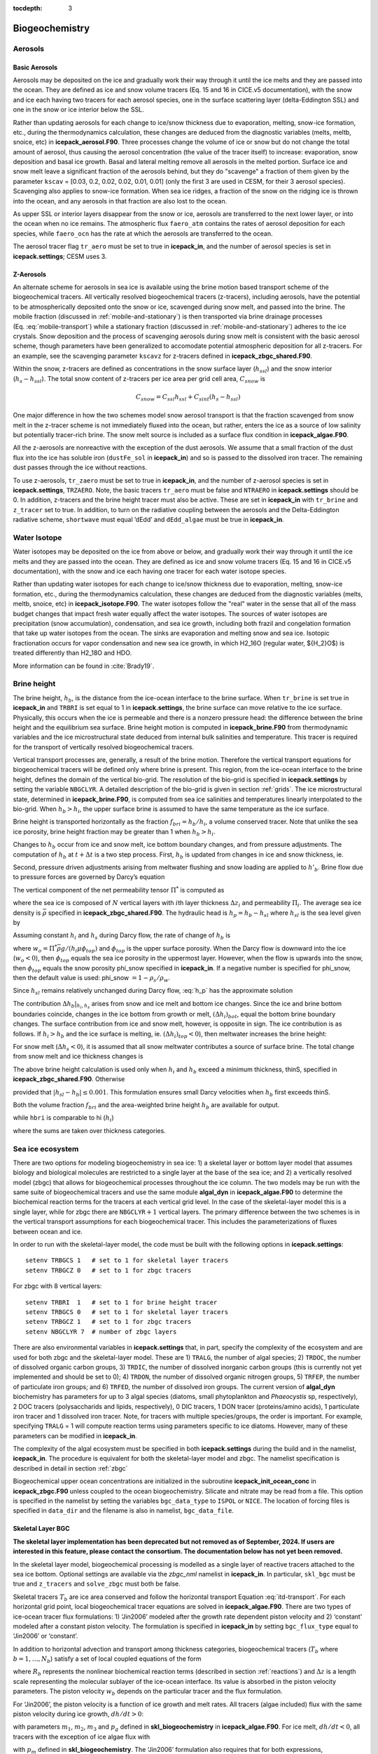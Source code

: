 :tocdepth: 3

.. _ice-bgc:

Biogeochemistry
===============

Aerosols
--------

Basic Aerosols
~~~~~~~~~~~~~~

Aerosols may be deposited on the ice and gradually work their way
through it until the ice melts and they are passed into the ocean. They
are defined as ice and snow volume tracers (Eq. 15 and 16 in CICE.v5
documentation), with the snow and ice each having two tracers for each
aerosol species, one in the surface scattering layer (delta-Eddington
SSL) and one in the snow or ice interior below the SSL.

Rather than updating aerosols for each change to ice/snow thickness due
to evaporation, melting, snow-ice formation, etc., during the
thermodynamics calculation, these changes are deduced from the
diagnostic variables (melts, meltb, snoice, etc) in
**icepack\_aerosol.F90**. Three processes change the volume of ice or snow
but do not change the total amount of aerosol, thus causing the aerosol
concentration (the value of the tracer itself) to increase: evaporation,
snow deposition and basal ice growth. Basal and lateral melting remove
all aerosols in the melted portion. Surface ice and snow melt leave a
significant fraction of the aerosols behind, but they do "scavenge" a
fraction of them given by the parameter ``kscav`` = [0.03, 0.2, 0.02, 0.02,
0.01, 0.01] (only the first 3 are used in CESM, for their 3 aerosol
species). Scavenging also applies to snow-ice formation. When sea ice
ridges, a fraction of the snow on the ridging ice is thrown into the
ocean, and any aerosols in that fraction are also lost to the ocean.

As upper SSL or interior layers disappear from the snow or ice, aerosols
are transferred to the next lower layer, or into the ocean when no ice
remains. The atmospheric flux ``faero_atm`` contains the rates of aerosol
deposition for each species, while ``faero_ocn`` has the rate at which the
aerosols are transferred to the ocean.

The aerosol tracer flag ``tr_aero`` must be set to true in **icepack\_in**, and
the number of aerosol species is set in **icepack.settings**; CESM uses 3.

Z-Aerosols
~~~~~~~~~~

An alternate scheme for aerosols in sea ice is available using
the brine motion based transport scheme of the biogeochemical tracers.
All vertically resolved biogeochemical tracers (z-tracers), including
aerosols, have the potential to be atmospherically deposited onto the
snow or ice, scavenged during snow melt, and passed into the brine. The
mobile fraction (discussed in :ref:`mobile-and-stationary`) is
then transported via brine drainage processes
(Eq. :eq:`mobile-transport`) while a
stationary fraction (discussed in :ref:`mobile-and-stationary`)
adheres to the ice crystals. Snow deposition and the process of
scavenging aerosols during snow melt is consistent with the basic
aerosol scheme, though parameters have been generalized to accomodate
potential atmospheric deposition for all z-tracers. For an example, see
the scavenging parameter ``kscavz`` for z-tracers defined in
**icepack\_zbgc\_shared.F90**.

Within the snow, z-tracers are defined as concentrations in the snow
surface layer (:math:`h_{ssl}`) and the snow interior
(:math:`h_s-h_{ssl}`). The total snow content of z-tracers per ice area
per grid cell area, :math:`C_{snow}` is

.. math::
   C_{snow} = C_{ssl}h_{ssl} + C_{sint}(h_{s}-h_{ssl})

One major difference in how the two schemes model snow aerosol transport
is that the fraction scavenged from snow melt in the z-tracer scheme is
not immediately fluxed into the ocean, but rather, enters the ice as a
source of low salinity but potentially tracer-rich brine. The snow melt
source is included as a surface flux condition in **icepack\_algae.F90**.

All the z-aerosols are nonreactive with the exception of the dust
aerosols. We assume that a small fraction of the dust flux into the ice
has soluble iron (``dustFe_sol`` in **icepack\_in**) and so is
passed to the dissolved iron tracer. The remaining dust passes through
the ice without reactions.

To use z-aerosols, ``tr_zaero`` must be set to true in **icepack\_in**, and the
number of z-aerosol species is set in **icepack.settings**, ``TRZAERO``. Note, the
basic tracers ``tr_aero`` must be false and ``NTRAERO`` in **icepack.settings**
should be 0. In addition, z-tracers and the brine height tracer must
also be active. These are set in **icepack\_in** with ``tr_brine`` and
``z_tracer`` set to true. In addition, to turn on the radiative coupling
between the aerosols and the Delta-Eddington radiative scheme, ``shortwave``
must equal ’dEdd’ and ``dEdd_algae`` must be true in **icepack\_in**.

.. _brine-ht:

Water Isotope
-------------

Water isotopes may be deposited on the ice from above or below, and gradually work their way
through it until the ice melts and they are passed into the ocean. They
are defined as ice and snow volume tracers (Eq. 15 and 16 in CICE.v5
documentation), with the snow and ice each having one tracer for each
water isotope species.

Rather than updating water isotopes for each change to ice/snow thickness due
to evaporation, melting, snow-ice formation, etc., during the
thermodynamics calculation, these changes are deduced from the
diagnostic variables (melts, meltb, snoice, etc) in
**icepack\_isotope.F90**. The water isotopes follow the "real" water in the
sense that all of the mass budget changes that impact fresh water equally
affect the water isotopes. The sources of water isotopes are precipitation
(snow accumulation), condensation, and sea ice growth, including both frazil and
congelation formation that take up water isotopes from the ocean. The sinks are
evaporation and melting snow and
sea ice. Isotopic fractionation occurs for vapor condensation and new sea ice growth,
in which H2_16O (regular water, ${H_2}O$) is treated differently than H2_18O and HDO.

More information can be found in :cite:`Brady19`.

Brine height
------------

The brine height, :math:`h_b`, is the distance from the ice-ocean
interface to the brine surface. When ``tr_brine`` is set true in
**icepack\_in** and ``TRBRI`` is set equal to 1 in **icepack.settings**, the brine
surface can move relative to the ice surface. Physically, this occurs
when the ice is permeable and there is a nonzero pressure head: the
difference between the brine height and the equilibrium sea surface.
Brine height motion is computed in **icepack\_brine.F90** from thermodynamic
variables and the ice microstructural state
deduced from internal bulk salinities and temperature. This tracer is
required for the transport of vertically resolved biogeochemical tracers.

Vertical transport processes are, generally, a result of the brine
motion. Therefore the vertical transport equations for biogeochemical
tracers will be defined only where brine is present. This region, from
the ice-ocean interface to the brine height, defines the domain of the
vertical bio-grid. The resolution of the bio-grid is specified in
**icepack.settings** by setting the variable ``NBGCLYR``. A detailed description of
the bio-grid is given in section :ref:`grids`. The ice
microstructural state, determined in **icepack\_brine.F90**, is computed
from sea ice salinities and temperatures linearly interpolated to the
bio-grid. When :math:`h_b > h_i`, the upper surface brine is assumed to
have the same temperature as the ice surface.

Brine height is transported horizontally as the fraction
:math:`f_{bri} = h_b/h_i`, a volume conserved tracer. Note that unlike the sea ice porosity, brine height
fraction may be greater than 1 when :math:`h_b > h_i`.

Changes to :math:`h_b` occur from ice and snow melt, ice bottom boundary
changes, and from pressure adjustments. The computation of :math:`h_b`
at :math:`t+\Delta
t` is a two step process. First, :math:`h_b` is updated from changes in
ice and snow thickness, ie.

.. math::
   h_b' = h_b(t) + \Delta h_b|_{h_i,h_s} .
   :label: hb_thickness_changes

Second, pressure driven adjustments arising from meltwater flushing and
snow loading are applied to :math:`h'_b`. Brine flow due to pressure
forces are governed by Darcy’s equation 

.. math::
   w = -\frac{\Pi^* \bar{\rho} g}{\mu}\frac{h_p}{h_i}.
   :label: Darcy1

The vertical component of the net permeability tensor :math:`\Pi^*` is
computed as

.. math::
   \Pi^* = \left(\frac{1}{h}\sum_{i=1}^N{\frac{\Delta
         z_i}{\Pi_i}}\right)^{-1}
   :label: netPi1

where the sea ice is composed of :math:`N` vertical layers with
:math:`i`\ th layer thickness :math:`\Delta z_i` and permeability
:math:`\Pi_i`. The average sea ice density is :math:`\bar{\rho}`
specified in **icepack\_zbgc\_shared.F90**. The hydraulic head is
:math:`h_p = h_b - h_{sl}` where :math:`h_{sl}` is the sea level given
by

.. math::
   h_{sl} = \frac{\bar{\rho}}{\rho_w}h_i + \frac{\rho_s}{\rho_w}h_s .
   :label: hsl

Assuming constant :math:`h_i` and :math:`h_s` during Darcy flow, the
rate of change of :math:`h_b` is

.. math::
   \frac{\partial h_b}{\partial t} = -w h_p
   :label: h_p

where :math:`w_o = \Pi^* \bar{\rho}
g/(h_i\mu\phi_{top})` and :math:`\phi_{top}` is the upper surface
porosity. When the Darcy flow is downward into the ice
(:math:`w_o < 0`), then :math:`\phi_{top}` equals the sea ice porosity
in the uppermost layer. However, when the flow is upwards into the snow,
then :math:`\phi_{top}` equals the snow porosity phi\_snow specified in
**icepack\_in**. If a negative number is specified for phi\_snow, then the
default value is used: phi\_snow :math:`=1 - \rho_s/\rho_w`.

Since :math:`h_{sl}` remains relatively unchanged during Darcy flow,
:eq:`h_p` has the approximate solution

.. math::
   \begin{aligned}
   h_b(t+\Delta t) \approx h_{sl}(t+\Delta t) +  [h'_b - h_{sl}(t+\Delta t)]\exp\left\{-w \Delta t\right\}.\end{aligned}
   :label: brine_height

The contribution :math:`\Delta h_b|_{h_i,h_s}` arises from snow and ice
melt and bottom ice changes. Since the ice and brine bottom boundaries
coincide, changes in the ice bottom from growth or melt,
:math:`(\Delta h_i)_{bot}`, equal the bottom brine boundary changes. The
surface contribution from ice and snow melt, however, is opposite in
sign. The ice contribution is as follows. If :math:`h_i > h_b` and the
ice surface is melting, ie. :math:`(\Delta h_i)_{top} <
0`), then meltwater increases the brine height:

.. math::
   \begin{aligned}
   \left(\Delta h_b\right)_{top} = \frac{\rho_i}{\rho_o} \cdot \left\{ \begin{array}{ll}
    -(\Delta h_i)_{top} &  \mbox{if }
    |(\Delta h_i)_{top}| < h_i-h_b  \\
   h_i-h_b & \mbox{otherwise.}   \end{array} \right.  \end{aligned}
   :label: delta-hb

For snow melt (:math:`\Delta h_s < 0`), it is assumed that all snow
meltwater contributes a source of surface brine. The total change from
snow melt and ice thickness changes is

.. math::
   \Delta h_b|_{h_i,h_s} = \left( \Delta
   h_b\right)_{top} -\left(\Delta h_i\right)_{bot} -\frac{\rho_s}{\rho_o}\Delta h_s.
   :label: dzdt_meltwater

The above brine height calculation is used only when :math:`h_i` and
:math:`h_b` exceed a minimum thickness, thinS, specified in
**icepack\_zbgc\_shared.F90**. Otherwise

.. math::
   h_b(t+\Delta t) = h_b(t) + \Delta h_i
   :label: thinbrine1

provided that :math:`|h_{sl}-h_b| \leq 0.001`. This formulation ensures
small Darcy velocities when :math:`h_b` first exceeds thinS.


Both the volume fraction :math:`f_{bri}` and the area-weighted brine
height :math:`h_b` are available for output.

.. math:: 
   {{\sum f_{bri} v_i} \over {\sum v_i}},
   :label: volume-frac

while ``hbri`` is comparable to hi (:math:`h_i`)

.. math:: 
   {{\sum f_{bri} h_i a_i} \over {\sum a_i}},
   :label: volume-frac2

where the sums are taken over thickness categories.

Sea ice ecosystem
-----------------

There are two options for modeling biogeochemistry in sea ice: 1) a
skeletal layer or bottom layer model that assumes biology
and biological molecules are restricted to a single layer at the base of
the sea ice; and 2) a vertically resolved model (zbgc) that allows for
biogeochemical processes throughout the ice column. The two models may
be run with the same suite of biogeochemical tracers and use the same
module **algal\_dyn** in **icepack\_algae.F90** to determine the biochemical
reaction terms for the tracers at each vertical grid level. In the case
of the skeletal-layer model this is a single layer, while for zbgc there are
``NBGCLYR``\ :math:`+1` vertical layers. The primary difference between the
two schemes is in the vertical transport assumptions for each
biogeochemical tracer. This includes the parameterizations of fluxes
between ocean and ice.

In order to run with the skeletal-layer model, the code must be built with the
following options in **icepack.settings**:

::

    setenv TRBGCS 1   # set to 1 for skeletal layer tracers
    setenv TRBGCZ 0   # set to 1 for zbgc tracers

For zbgc with 8 vertical layers:

::

    setenv TRBRI  1   # set to 1 for brine height tracer
    setenv TRBGCS 0   # set to 1 for skeletal layer tracers
    setenv TRBGCZ 1   # set to 1 for zbgc tracers
    setenv NBGCLYR 7  # number of zbgc layers 

There are also environmental variables in **icepack.settings** that, in part,
specify the complexity of the ecosystem and are used for both zbgc and
the skeletal-layer model. These are 1) ``TRALG``, the number of algal species; 2)
``TRDOC``, the number of dissolved organic carbon groups, 3) ``TRDIC``, the
number of dissolved inorganic carbon groups (this is currently not yet
implemented and should be set to 0); 4) ``TRDON``, the number of dissolved
organic nitrogen groups, 5) ``TRFEP``, the number of particulate iron
groups; and 6) ``TRFED``, the number of dissolved iron groups. The current
version of **algal\_dyn** biochemistry has parameters for up to 3 algal
species (diatoms, small phytoplankton and *Phaeocystis* sp,
respectively), 2 DOC tracers (polysaccharids and lipids, respectively),
0 DIC tracers, 1 DON tracer (proteins/amino acids), 1 particulate iron
tracer and 1 dissolved iron tracer. Note, for tracers with multiple
species/groups, the order is important. For example, specifying
``TRALG`` = 1 will compute reaction terms using parameters
specific to ice diatoms.  However, many of these parameters can be modified in **icepack\_in**. 

The complexity of the algal ecosystem must be specified in both
**icepack.settings** during the build and in the namelist, **icepack\_in**. The
procedure is equivalent for both the skeletal-layer model and zbgc. The namelist
specification is described in detail in section :ref:`zbgc`

Biogeochemical upper ocean concentrations are initialized in the
subroutine **icepack\_init\_ocean\_conc** in **icepack\_zbgc.F90** unless
coupled to the ocean biogeochemistry. Silicate and nitrate may be read
from a file. This option is specified in the namelist by setting the
variables ``bgc_data_type`` to ``ISPOL``  or ``NICE``. The location of 
forcing files is specified in ``data_dir`` and the filename is also in
namelist, ``bgc_data_file``.


Skeletal Layer BGC
~~~~~~~~~~~~~~~~~~

**The skeletal layer implementation has been deprecated but not removed as of 
September, 2024.  If users are interested in this feature, please contact
the consortium.  The documentation below has not yet been removed.**

In the skeletal layer model, biogeochemical processing is modelled as a
single layer of reactive tracers attached to the sea ice bottom.
Optional settings are available via the *zbgc\_nml* namelist in
**icepack\_in**. In particular, ``skl_bgc`` must be true and ``z_tracers`` and
``solve_zbgc`` must both be false.

Skeletal tracers :math:`T_b` are ice area conserved and follow the
horizontal transport Equation :eq:`itd-transport`. For each
horizontal grid point, local biogeochemical tracer equations are solved
in **icepack\_algae.F90**. There are two types of ice-ocean tracer flux
formulations: 1) ‘Jin2006’ modeled after the growth rate dependent
piston velocity and 2) ‘constant’ modeled after a constant piston
velocity. The formulation is specified in **icepack\_in** by setting
``bgc_flux_type`` equal to ‘Jin2006’ or ‘constant’.

In addition to horizontal advection and transport among thickness
categories, biogeochemical tracers (:math:`T_b` where
:math:`b = 1,\ldots, N_b`) satisfy a set of local coupled equations of
the form

.. math::
   \frac{d T_b}{dt} = w_b \frac{\Delta T_b}{\Delta z} +  R_b({T_j : j = 1,\ldots,N_b})
   :label: bgc_Tracer

where :math:`R_b` represents the nonlinear biochemical reaction terms
(described in section :ref:`reactions`) and :math:`\Delta z` is a length
scale representing the molecular sublayer of the ice-ocean interface.
Its value is absorbed in the piston velocity parameters. The piston
velocity :math:`w_b` depends on the particular tracer and the flux
formulation.

For ‘Jin2006’, the piston velocity is a function of ice growth and melt
rates. All tracers (algae included) flux with the same piston velocity
during ice growth, :math:`dh/dt > 0`:

.. math::
   \begin{aligned}
   w_b  & =  & - p_g\left|m_1 + m_2 \frac{dh}{dt} - m_3
     \left(\frac{dh}{dt} \right)^2\right|\end{aligned}
   :label: pwJin_growth

with parameters :math:`m_1`, :math:`m_2`, :math:`m_3` and :math:`p_g`
defined in **skl\_biogeochemistry** in **icepack\_algae.F90**. For ice melt,
:math:`dh/dt < 0`, all tracers with the exception of ice algae flux with

.. math::
   \begin{aligned}
   w_b  & =  & p_m\left|m_2 \frac{dh}{dt} - m_3
       \left(\frac{dh}{dt}  \right)^2\right| \end{aligned}
   :label: pwJin_melt

with :math:`p_m` defined in **skl\_biogeochemistry**. The ‘Jin2006’
formulation also requires that for both expressions,
:math:`|w_b| \leq 0.9
h_{sk}/\Delta t`. The concentration difference at the ice-ocean boundary
for each tracer, :math:`\Delta
T_b`, depends on the sign of :math:`w_b`. For growing ice,
:math:`w_b <0`, :math:`\Delta T_b  = T_b/h_{sk} - T_{io}`, where
:math:`T_{io}` is the ocean concentration of tracer :math:`i`. For
melting ice, :math:`w_b > 0`, :math:`\Delta T_b = T_b/h_{sk}`.

In ‘Jin2006’, the algal tracer (:math:`N_a`) responds to ice melt in the
same manner as the other tracers :eq:`pwJin_melt`. However, this is
not the case for ice growth. Unlike dissolved nutrients, algae are able
to cling to the ice matrix and resist expulsion during desalination. For
this reason, algal tracers do not flux between ice and ocean during ice
growth unless the ice algal brine concentration is less than the ocean
algal concentration (:math:`N_o`). Then the ocean seeds the sea ice
concentration according to

.. math::
   \begin{aligned}
   w_b \frac{\Delta N_a}{\Delta z} = \frac{N_oh_{sk}/\phi_{sk} -
     N_a}{\Delta t}\end{aligned}
   :label: seed2

The ‘constant’ formulation uses a fixed piston velocity (PVc) for
positive ice growth rates for all tracers except :math:`N_a`. As in
‘Jin2006’, congelation ice growth seeds the sea ice algal population
according to :eq:`seed2` when :math:`N_a < N_o
h_{sk}/\phi_{sk}`. For bottom ice melt, all tracers follow the
prescription

.. math::
   \begin{aligned}
    w_b \frac{\Delta T_b}{\Delta z} & = &  \left\{ \begin{array}{ll}
      T_b   |dh_i/dt|/h_{sk} \ \ \ \ \ &   \mbox{if }
    |dh_i/dt|\Delta t/h_{sk} < 1  \\
   T_b/\Delta t & \mbox{otherwise.}   \end{array} \right. \end{aligned} 
   :label: constant_melt

A detailed description of the biogeochemistry reaction terms is given in
section :ref:`reactions`.


.. _zbgc:

Vertical BGC (''zbgc'')
~~~~~~~~~~~~~~~~~~~~~~~

In order to solve for the vertically resolved biogeochemistry, several
flags in **icepack\_in** must be true: a) ``tr_brine``, b) ``z_tracers``, and c)
``solve_zbgc``.

-  ``tr_brine`` = true turns on the dynamic brine height tracer,
   :math:`h_b`, which defines the vertical domain of the biogeochemical
   tracers. z-Tracer horizontal transport is conserved on ice
   volume\ :math:`\times`\ brine height fraction.

-  ``z_tracers`` = true indicates use of vertically resolved
   biogeochemical and z-aerosol tracers. This flag alone turns on the
   vertical transport scheme but not the biochemistry.

-  ``solve_zbgc`` = true turns on the biochemistry for the vertically
   resolved tracers and automatically turns on the algal nitrogen tracer
   flag tr\_bgc\_N. If false, ``tr_bgc_N`` is set false and any other
   biogeochemical tracers in use are transported as passive tracers.
   This is appropriate for the black carbon and dust aerosols specified
   by ``tr_zaero`` true.

.. zsalinity is being deprecated
.. In addition, a halodynamics scheme must also be used. The default
.. thermo-halodynamics is mushy layer ``ktherm`` set to 2. An alternative uses
.. the Bitz and Lipscomb thermodynamics ``ktherm`` set to 1 and ``solve_zsal``
.. true (referred to as "zsalinity").

With the above flags, the default biochemistry is a simple
algal-nitrate system: ``tr_bgc_N`` and ``tr_bgc_Nit`` are true. Options
exist in **icepack\_in** to use a more complicated ecosystem which includes up
to three algal classes, two DOC groups, one DON pool, limitation by
nitrate, silicate and dissolved iron, sulfur chemistry plus refractory
humic material.

The **icepack\_in** namelist options are described in the :ref:`tabnamelist`.


Vertically resolved z-tracers are brine- volume conserved and thus depend
on both the ice volume and the brine height fraction tracer
(:math:`v_{in}f_b`). These tracers follow the conservation equations for
multiply dependent tracers (see, for example Equation :eq:`transport-apnd-lvl` where :math:`a_{pnd}` is a tracer on :math:`a_{lvl}a_{i}`)  

The following sections describe the vertical
transport equation for mobile tracers, the partitioning of tracers into
mobile and stationary fractions and the biochemical reaction equations.
The vertical bio-grid is described in the :ref:`grids` section.

.. _mobile-and-stationary:

*Mobile and stationary phases*
``````````````````````````````
Purely mobile tracers are tracers which move with the brine and thus, in
the absence of biochemical reactions, evolve like salinity. For vertical
tracer transport of purely mobile tracers, the flux conserved quantity
is the bulk tracer concentration multiplied by the ice thickness, i.e.
:math:`C = h\phi
[c]`, where :math:`h` is the ice thickness, :math:`\phi` is the
porosity, and :math:`[c]` is the tracer concentration in the brine.
:math:`\phi`, :math:`[c]` and :math:`C` are defined on the interface bio
grid (igrid):

.. math::
   \mbox{igrid}(k) = \Delta (k-1) \ \ \ \mbox{for }k = 1:n_b+1 \ \ \mbox{and }\Delta = 1/n_b.

The biogeochemical module solves the following equation:

.. math::
   \begin{aligned}
   \frac{\partial C}{\partial t} & =& \frac{\partial }{\partial x}\left\{
   \left( \frac{v}{h} + \frac{w_f}{h\phi} -
     \frac{\tilde{D}}{h^2\phi^2}\frac{\partial \phi}{\partial x} \right) C
   + \frac{\tilde{D}}{h^2\phi}\frac{\partial C}{\partial x} 
   \right\} + h\phi R([c])\end{aligned}
   :label: mobile-transport

where :math:`D_{in} = \tilde{D}/h^2 =  (D + \phi D_m)/h^2` and
:math:`R([c])` is the nonlinear biogeochemical interaction term (see
:cite:`Jeffery11`).

The solution to :eq:`mobile-transport` is flux-corrected and
positive definite. This is accomplished using a finite element Galerkin
discretization. Details are in :ref:`tracer-numerics`.

In addition to purely mobile tracers, some tracers may also adsorb or
otherwise adhere to the ice crystals. These tracers exist in both the
mobile and stationary phases. In this case, their total brine
concentration is a sum :math:`c_m + c_s` where :math:`c_m` is the mobile
fraction transported by equation :eq:`mobile-transport` and :math:`c_s`
is fixed vertically in the ice matrix. The algae are an exception,
however. We assume that algae in the stationary phase resist brine
motion, but rather than being fixed vertically, these tracers maintain
their relative position in the ice. Algae that adhere to the ice
interior (bottom, surface), remain in the ice interior (bottom, surface)
until release to the mobile phase.

In order to model the transfer between these fractions, we assume that
tracers adhere (are retained) to the crystals with a time-constant of
:math:`\tau_{ret}`, and release with a time constant :math:`\tau_{rel}`,
i.e.

.. math::
   \begin{aligned}
   \frac{\partial c_m}{\partial t} & = & -\frac{c_m}{\tau_{ret}} + \frac{c_s}{\tau_{rel}} \\
   \frac{\partial c_s}{\partial t} & = &\frac{c_m}{\tau_{ret}} - \frac{c_s}{\tau_{rel}}\end{aligned}

We use the exponential form of these equations:

.. math::
   \begin{aligned}
   c_m^{t+dt} & = & c_m^t\exp\left(-\frac{dt}{\tau_{ret}}\right) +
   c^t_s\left(1-\exp\left[-\frac{dt}{\tau_{rel}}\right]\right) \end{aligned}

.. math::
   \begin{aligned}
   c_s^{t+dt} & = & c_s^t\exp\left(-\frac{dt}{\tau_{rel}}\right) +
   c_m^t\left(1-\exp\left[-\frac{dt}{\tau_{ret}}\right]\right) \end{aligned}

The time constants are functions of the ice growth and melt rates
(:math:`dh/dt`). All tracers except algal nitrogen diatoms follow the
simple case: when :math:`dh/dt \geq 0`, then
:math:`\tau_{rel} \rightarrow \infty` and :math:`\tau_{ret}` is finite.
For :math:`dh/dt < 0`, then :math:`\tau_{ret} \rightarrow \infty` and
:math:`\tau_{rel}` is finite. In other words, ice growth promotes
transitions to the stationary phase and ice melt enables transitions to
the mobile phase.

The exception is the diatom pool. We assume that diatoms, the first
algal nitrogen group, can actively maintain their relative position
within the ice, i.e. bottom (interior, upper) algae remain in the bottom
(interior, upper) ice, unless melt rates exceed a threshold. The
namelist parameter ``algal_vel`` sets this threshold.

The variable ``bgc_tracer_type`` determines the mobile to stationary
transition timescales for each z-tracer. It is multi-dimensional with a
value for each z-tracer. For ``bgc_tracer_type``(k) equal to -1, the kth
tracer remains solely in the mobile phase. For ``bgc_tracer_type``
equal to 1, the tracer has maximal rates in the retention phase and
minimal in the release. For ``bgc_tracer_type`` equal to 0, the tracer
has maximal rates in the release phase and minimal in the retention.
Finally for ``bgc_tracer_type`` equal to 0.5, minimum timescales are
used for both transitions. Table :ref:`tab-phases` summarizes the
transition types. The tracer types are: ``algaltype_diatoms``,
``algaltype_sp`` (small plankton), ``algaltype_phaeo`` (*phaeocystis*),
``nitratetype``, ``ammoniumtype``, ``silicatetype``, ``dmspptype``, 
``dmspdtype``, ``humtype``,
``doctype_s`` (saccharids), ``doctype_l`` (lipids), ``dontype_protein``,
``fedtype_1``, ``feptype_1``, ``zaerotype_bc1`` (black carbon class 1),
``zaerotype_bc2`` (black carbon class 2), and four dust classes,
``zaerotype_dustj``, where j takes values 1 to 4. These may be modified to
increase or decrease retention. Another option is to alter the minimum
``tau_min`` and maximum ``tau_max`` timescales which would impact all the
z-tracers.

.. _tab-phases:

.. table:: *Types of Mobile and Stationary Transitions*

   +-----------------+--------------------+--------------------+------------------------------+
   | bgc_tracer_type | :math:`\tau_{ret}` | :math:`\tau_{rel}` |        Description           |
   +=================+====================+====================+==============================+
   |     -1.0        | :math:`\infty`     |         0          | entirely in the mobile phase |
   +-----------------+--------------------+--------------------+------------------------------+
   |      0.0        |       min          |        max         |     retention dominated      |
   +-----------------+--------------------+--------------------+------------------------------+
   |      1.0        |       max          |        min         |      release dominated       |
   +-----------------+--------------------+--------------------+------------------------------+
   |      0.5        |       min          |        min         |  equal but rapid exchange    |
   +-----------------+--------------------+--------------------+------------------------------+
   |      2.0        |       max          |        max         |  equal but slow exchange     |
   +-----------------+--------------------+--------------------+------------------------------+

The fraction of a given tracer in the mobile phase is independent of ice
depth and stored in the tracer variable zbgc\_frac. The horizontal
transport of this tracer is conserved on brine volume and so is
dependent on two tracers: brine height fraction (:math:`f_b`) and ice
volume (:math:`v_{in}`). The conservation equations are given by

.. math::
   {\partial\over\partial t} (f_{b}v_{in}) + \nabla \cdot (f_{b}v_{in} {\bf u}) = 0.

The tracer, ``zbgc_frac``, is initialized to 1 during new ice formation,
because all z-tracers are initially in the purely mobile phase.
Similarly, as the ice melts, z-tracers return to the mobile phase. Very
large release timescales will prevent this transition and could result
in an unphysically large accumulation during the melt season.

.. _tracer-numerics:

*Flux-corrected, positive definite transport scheme*
````````````````````````````````````````````````````

Numerical solution of the vertical tracer transport equation is
accomplished using the finite element Galerkin discretization. Multiply
:eq:`mobile-transport` by "w" and integrate by parts

.. math::
   \begin{aligned}
   & & \int_{h}\left[ w\frac{\partial C}{\partial t} -   \frac{\partial
       w}{\partial x} \left(-\left[\frac{v}{h} + \frac{w_f}{h\phi}\right]C + \frac{D_{in}}{\phi^2}\frac{\partial
         \phi}{\partial x}C  -  \frac{D_{in}}{\phi}\frac{\partial C}{\partial
         x} \right) \right]dx \nonumber \\
   & + &  w\left.\left(
       -\left[\frac{1}{h}\frac{dh_b}{dt}+  \frac{w_f}{h\phi}\right]C + \frac{D_{in}}{\phi^2}\frac{\partial \phi}{\partial
       x}C -\frac{D_{in}}{\phi}\frac{\partial C}{\partial
       x}\right)\right|_{bottom} + w\left[\frac{1}{h}\frac{dh_t}{dt} +
   \frac{w_f}{h\phi}\right]C|_{top}  =  0\end{aligned}

The bottom boundary condition indicated by :math:`|_{bottom}` satisfies

.. math::
   \begin{aligned}
   -w\left.\left(
       -\left[\frac{1}{h}\frac{dh_b}{dt}+  \frac{w_f}{h\phi}\right]C + \frac{D_{in}}{\phi^2}\frac{\partial \phi}{\partial
       x}C -\frac{D_{in}}{\phi}\frac{\partial C}{\partial
       x}\right)\right|_{bottom} & = & \nonumber \\
    w\left[\frac{1}{h}\frac{dh_b}{dt} +
   \frac{w_f}{h \phi_{N+1}}\right](C_{N+2} \mbox{ or }C_{N+1}) -
   w\frac{D_{in}}{\phi_{N+1}(\Delta h+g_o)}\left(C_{N+1} - C_{N+2}\right) & & \end{aligned}

where :math:`C_{N+2} = h\phi_{N+1}[c]_{ocean}` and :math:`w = 1` at the
bottom boundary and the top. The component :math:`C_{N+2}` or
:math:`C_{N+1}` depends on the sign of the advection boundary term. If
:math:`dh_b + w_f/\phi > 0` then use :math:`C_{N+2}` otherwise
:math:`C_{N+1}`.

Define basis functions as linear piecewise, with two nodes (boundary
nodes) in each element. Then for :math:`i > 1` and :math:`i < N+1`

.. math::
   \begin{aligned}
   w_i(x) & = & \left\{ \begin{array}{llll}
   0 & x < x_{i-1} \\
   (x - x_{i-1})/\Delta & x_{i-1}< x \leq x_{i} \\
   1 - (x-x_i)/\Delta & x_i \leq x < x_{i+1} \\
   0, & x \geq x_{i+1} 
   \end{array}
   \right.\end{aligned}

For :math:`i=1`

.. math::
   \begin{aligned}
   w_1(x) & = & \left\{ \begin{array}{ll}
   1 - x/\Delta & x < x_{2} \\
   0, & x \geq x_{2} 
   \end{array}
   \right.\end{aligned}

and :math:`i = N+1`

.. math::
   \begin{aligned}
   w_{N+1}(x) & = & \left\{ \begin{array}{ll}
   0, & x < x_{N} \\
   (x-x_{N})/\Delta & x \geq x_{N}
   \end{array}
   \right.\end{aligned}

Now assume a form

.. math::
   C_h =  \sum_j^{N+1} c_j w_j

Then

.. math::
   \begin{aligned}
   \int_h C_h dx & = & c_1\int_0^{x_{2}}\left(1-\frac{x}{\Delta}\right)dx
     +  c_{N+1}\int_{x_N}^{x_{N+1}}\frac{x-x_{N}}{\Delta}dx  \nonumber \\
   & + &
     \sum_{j=2}^{N}c_j\left\{\int_{j-1}^{j}\frac{x-x_{j-1}}{\Delta}dx +
       \int_{j}^{j+1}\left[1 - \frac{(x-x_j)}{\Delta}\right]dx\right\}
     \nonumber \\
   & = & \Delta \left[\frac{c_1}{2} + \frac{c_{N+1}}{2} + \sum_{j = 2}^{N}c_{j}\right]\end{aligned}

Now this approximate solution form is substituted into the variational
equation with :math:`w = w_h \in \{w_j\}`

.. math::
   \begin{aligned}
   0 &= & \int_{h}\left[ w_h\frac{\partial C_h}{\partial t} -   \frac{\partial
       w_h}{\partial x} \left(\left[-\frac{v}{h} - \frac{w_f}{h\phi}+ \frac{D_{in}}{\phi^2}\frac{\partial
         \phi}{\partial x}\right]C_h  -  \frac{D_{in}}{\phi}\frac{\partial C_h}{\partial
         x} \right) \right]dx \nonumber \\
   & + &  w_h\left.\left(
       -\left[\frac{1}{h}\frac{dh_b}{dt}+  \frac{w_f}{h\phi}\right]C_h + \frac{D_{in}}{\phi^2}\frac{\partial \phi}{\partial
       x}C -\frac{D_{in}}{\phi}\frac{\partial C_h}{\partial
       x}\right)\right|_{bottom} + w_h\left[\frac{1}{h}\frac{dh_t}{dt} +
   \frac{w_f}{h\phi}\right]C_h|_{top} \end{aligned}

The result is a linear matrix equation

.. math::
   M_{jk}\frac{\partial C_k(t)}{\partial t} = [K_{jk}+S_{jk}] C_k(t) + q_{in}

where

.. math::
   \begin{aligned}
   M_{jk} & = & \int_h w_j(x)w_k(x)dx \nonumber \\
   K_{jk} & = & \left[-\frac{v}{h} - \frac{w_f}{h\phi}+ \frac{D_{in}}{\phi^2}\frac{\partial
         \phi}{\partial x}\right]\int_h \frac{\partial w_j}{\partial x}
     w_k dx \nonumber \\
   &-&
   \left. w_j\left(-\left[\frac{v}{h} + \frac{w_f}{h\phi_k}\right]w_k +
       \frac{D_{in}}{\phi^2}\frac{\partial \phi_k}{\partial x} w_k - \frac{D_{in}}{\phi_k}\frac{\partial w_k}{\partial
         x}\right)\right|_{bot} \nonumber \\
   & = & -V_k\int_h \frac{\partial w_j}{\partial x} w_k dx -
   \left. w_j\left(-V_kw_k - \frac{D_{in}}{\phi_k}\frac{\partial w_k}{\partial
         x}\right)\right|_{bot} \nonumber \\
   S_{jk} & = & -\frac{D_{in}}{\phi_k}\int_h \frac{\partial w_j}{\partial x} \cdot
   \frac{\partial w_k}{\partial x}dx \nonumber \\
   q_{in} & = & -V C_{t} w_j(x)|_{t}\end{aligned}

and :math:`C_{N+2} = h\phi_{N+1}[c]_{ocean}`.

For the top condition :math:`q_{in}` is applied to the upper value
:math:`C_2` when :math:`VC_t < 0`, i.e. :math:`q_{in}` is a source.

Compute the :math:`M_{jk}` integrals:

.. math::
   \begin{aligned}
   M_{jj} & = & \int_{x_{j-1}}^{x_j}\frac{(x- x_{j-1})^2}{\Delta^2}dx +
   \int_{x_{j}}^{x_{j+1}}\left[ 1-\frac{(x- x_{j})}{\Delta}\right]^2dx =
   \frac{2\Delta}{3} \ \ \ \mbox{for }1 < j < N+1 \nonumber \\
   M_{11} & = & \int_{x_{1}}^{x_{2}}\left[ 1-\frac{(x- x_{2})}{\Delta}\right]^2dx =
   \frac{\Delta}{3}   \nonumber \\
   M_{N+1,N+1} & = &\int_{x_{N}}^{x_{N+1}}\frac{(x- x_{N})^2}{\Delta^2}dx
   = \frac{\Delta}{3}\nonumber \end{aligned}

Off diagonal components:

.. math::
   \begin{aligned}
   M_{j,j+1} & = &  \int_{x_{j}}^{x_{j+1}}\left[1 - \frac{(x-
       x_{j})}{\Delta}\right]\left[ \frac{x-x_{j}}{\Delta}\right]dx =
   \frac{\Delta}{6} \ \ \ \mbox{for }j < N+1 \nonumber \\
   M_{j,j-1} & = &  \int_{x_{j-1}}^{x_{j}}\left[ \frac{x-x_{j-1}}{\Delta}\right]\left[1 - \frac{(x-
       x_{j-1})}{\Delta}\right]dx =
   \frac{\Delta}{6} \ \ \ \mbox{for }j > 1 \nonumber \\\end{aligned}

Compute the :math:`K_{jk}` integrals:

.. math::
   \begin{aligned}
   K_{jj} &=& k'_{jj}\left[ \int_{x_{j-1}}^{x_j} \frac{\partial w_j}{\partial x}
   w_j dx + \int_{x_{j}}^{x_{j+1}} \frac{\partial w_j}{\partial x}
   w_j dx \right] \nonumber \\
   &  = &  \frac{1}{2} + -\frac{1}{2} = 0  \ \ \ \mbox{for } 1 < j < N+1 \nonumber \\ 
   K_{11} & = &  -\frac{k'_{11}}{2} = \frac{1}{2}\left[\frac{v}{h} +
     \frac{w_f}{h\phi}\right] \nonumber \\
   K_{N+1,N+1}  & = & \frac{k'_{N+1,N+1}}{2} +\min\left[0, \left(\frac{1}{h}\frac{dh_b}{dt} +
   \frac{w_f}{h \phi_{N+1}}\right)\right] -
   \frac{D_{in}}{\phi_{N+1}(g_o/h)} \nonumber \\
   & = & \left[-\frac{v}{h} - \frac{w_f}{h\phi}+ \frac{D_{in}}{\phi^2}\frac{\partial
         \phi}{\partial x}\right]\frac{1}{2} +\min\left[0, \left(\frac{1}{h}\frac{dh_b}{dt} +
   \frac{w_f}{h \phi_{N+1}}\right)\right] -
   \frac{D_{in}}{\phi_{N+1}(g_o/h)} \end{aligned}

Off diagonal components:

.. math::
   \begin{aligned}
   K_{j(j+1)} &=& k'_{j(j+1)}\int_{x_{j}}^{x_{j+1}} \frac{\partial w_j}{\partial x}
   w_{j+1} dx  =
   -k'_{j(j+1)}\int_{x_{j}}^{x_{j+1}}\frac{(x-x_j)}{\Delta^2}dx \nonumber
   \\
   & = & -\frac{k'_{j(j+1)}}{\Delta^2}\frac{\Delta^2}{2} =
   -\frac{k'_{j(j+1)}}{2}  = p5*\left[\frac{v}{h} + \frac{w_f}{h\phi}- \frac{D_{in}}{\phi^2}\frac{\partial
         \phi}{\partial x}\right]_{(j+1)} \ \ \ \mbox{for }  j < N+1 \nonumber \\
   K_{j(j-1)} &=& k'_{j(j-1)}\int_{x_{j-1}}^{x_{j}} \frac{\partial w_j}{\partial x}
   w_{j-1} dx  =
   k'_{j(j-1)}\int_{x_{j-1}}^{x_{j}}\left[1 -
     \frac{(x-x_{j-1})}{\Delta^2}\right] dx \nonumber
   \\
   & = & \frac{k'_{j(j-1)}}{\Delta^2}\frac{\Delta^2}{2} =
   \frac{k'_{j(j-1)}}{2}  = -p5*\left[\frac{v}{h} + \frac{w_f}{h\phi}- \frac{D_{in}}{\phi^2}\frac{\partial
         \phi}{\partial x}\right]_{(j-1)} \ \ \ \ \ \mbox{for }  j > 1 \end{aligned}

For :math:`K_{N+1,N}`, there is a boundary contribution:

.. math::
   K_{N+1,N} = \frac{k'_{N+1(N)}}{2} - \frac{D_N}{\Delta \phi_{N}}

The bottom condition works if :math:`C_{bot} = h
\phi_{N+2}[c]_{ocean}`, :math:`\phi^2` is :math:`\phi_{N+1}\phi_{N+2}`
and

.. math::
   \begin{aligned}
   \left. \frac{\partial \phi}{\partial x}\right|_{bot} & = &
   \frac{\phi_{N+2} - \phi_{N}}{2\Delta};\end{aligned}

then the :math:`D_{N+1}/\phi_{N+1}/\Delta` cancels properly with the
porosity gradient. In general

.. math::
   \begin{aligned}
   \left. \frac{\partial \phi}{\partial x}\right|_{k} & = &
   \frac{\phi_{k+2} - \phi_{k}}{2\Delta}.\end{aligned}

When evaluating the integrals for the diffusion term, we will assume
that :math:`D/\phi` is constant in an element. For :math:`D_{in}/i\phi`
defined on interface points, :math:`D_1 = 0` and for :math:`j = 2,...,N`
:math:`D_j/b\phi_j = (D_{in}(j) + D_{in}(j+1))/(i\phi_j + i\phi_{j+1})`.
Then the above integrals will be modified as follows:

Compute the :math:`S_{jk}` integrals:

.. math::
   \begin{aligned}
   S_{jj} & = & - \left[\frac{D_{j-1}}{b\phi_{j-1}} \int_{x_{j-1}}^{x_j}\left( \frac{\partial
         w_j}{\partial x}\right)^2 dx + \frac{D_{j}}{b\phi_{j}} \int_{x_{j}}^{x_{j+1}}
     \left(\frac{\partial w_j}{\partial x}\right)^2 dx \right] \nonumber
   \\
   & = & -\frac{1}{\Delta}\left[\frac{D_{j-1}}{b\phi_{j-1}} + \frac{D_{j}}{b\phi{j}}\right]\ \ \mbox{for }1 < j < N+1 \nonumber \\
   S_{11} & = & \frac{s'_{11}}{\Delta}  = 0 \nonumber \\
   S_{N+1,N+1} & = & \frac{s'_{N+1,N+1}}{\Delta} = -\frac{(D_{N})}{b\phi_{N}\Delta}\end{aligned}

Compute the off-diagonal components of :math:`S_{jk}`:

.. math::
   \begin{aligned}
   S_{j(j+1)} & = & s'_{j(j+1)}\int_{x_j}^{x_{j+1}}\frac{\partial
     w_j}{\partial x} \frac{\partial w_{j+1}}{\partial x} dx =
   -\frac{s'_{j(j+1)}}{\Delta} =
   \frac{D_{j}}{b\phi_{j}\Delta} \ \ \ \mbox{for } j < N+1
   \nonumber \\
   S_{j(j-1)} & = & s'_{j(j-1)}\int_{x_{j-1}}^{x_{j}}\frac{\partial
     w_j}{\partial x} \frac{\partial w_{j-1}}{\partial x} dx =
   -\frac{s'_{j(j-1)}}{\Delta} =
   \frac{D_{j-1}}{b\phi_{j-1}} \ \ \ \mbox{for } j > 1\end{aligned}

We assume that :math:`D/\phi^2 \partial \phi/\partial x` is constant in
the element :math:`i`. If :math:`D/\phi_j` is constant, and
:math:`\partial \phi/\partial x` is constant then both the Darcy and
:math:`D` terms go as :math:`\phi^{-1}`. Then :math:`\phi = (\phi_j -
\phi_{j-1})(x-x_j)/\Delta + \phi_j` and :math:`m = (\phi_j -
\phi_{j-1})/\Delta` and :math:`b = \phi_j - mx_j`.

The first integral contribution to the Darcy term is:

.. math::
   \begin{aligned}
   K^1_{jj} & = &
   \frac{-1}{\Delta ^2}\left(\frac{w_f}{h}-\frac{D}{\phi}\frac{\partial
       \phi}{\partial x}\right)\int_{j-1}^{j}(x-x_{j-1})\frac{1}{mx
     + b}dx \nonumber \\
   & = &-\left(\frac{w_f}{h}-\frac{D}{\phi}\frac{\partial
       \phi}{\partial x}\right) \frac{1}{\Delta^2}\left[ \int_{j-1}^{j}\frac{x}{mx + b}dx - x_{j-1}\int_{j-1}^{j}\frac{1}{mx
     + b}dx  \right] \nonumber \\
   & = &- \left(\frac{w_f}{h}-\frac{D}{\phi}\frac{\partial
       \phi}{\partial x}\right) \frac{1}{\Delta^2}\left[ \frac{mx - b\log(b + mx)}{m^2} -
     x_{j-1}\frac{\log(b+mx)}{m}\right]^{x_j}_{x_{j-1}} \nonumber \\
   & = & -\left(\frac{w_f}{h}-\frac{D}{\phi}\frac{\partial
       \phi}{\partial x}\right)\frac{1}{\Delta_{\phi}}\left[ 1 + \log \left( \frac{\phi_j}{\phi_{j-1}} \right) -
     \frac{\phi_j}{\Delta_{\phi_j}}\log \left(
       \frac{\phi_j}{\phi_{j-1}} \right)\right] \nonumber \\
   & = & -\left(\frac{w_f}{h}-\frac{D}{\phi}\frac{\partial
       \phi}{\partial x}\right)\frac{1}{\Delta_{\phi}}\left[ 1 +  \frac{\phi_{j-1}}{\Delta_{\phi}}\log \left( \frac{\phi_j}{\phi_{j-1}} \right) \right]\end{aligned}

.. math::
   \begin{aligned}
   K^2_{jj} & = & \left(\frac{w_f}{h}-\frac{D}{\phi}\frac{\partial
       \phi}{\partial x}\right)\frac{1}{\Delta}\int_{x_{j}}^{x_{j+1}}\left[1 -
     \frac{(x-x_{j})}{\Delta}\right]\frac{1}{mx+b} dx \nonumber \\
   & = & \left(\frac{w_f}{h}-\frac{D}{\phi}\frac{\partial
       \phi}{\partial x}\right)\frac{1}{\Delta}\left[\frac{
       (b+m(x_j+\Delta))\log(b+mx)-mx}{\Delta
       m^2}\right]_{x_{j}}^{x_{j+1}} \nonumber \\
   & = & \left(\frac{w_f}{h}-\frac{D}{\phi}\frac{\partial
       \phi}{\partial x}\right)\frac{1}{\Delta_{\phi}}\left[ 1 -  \frac{\phi_{j+1}}{\Delta_{\phi}}\log \left( \frac{\phi_{j+1}}{\phi_{j}} \right) \right]\end{aligned}

Now :math:`m = (\phi_{j+1}-\phi_{j})/\Delta` and
:math:`b = \phi_{j+1} -
mx_{j+1}`.

Source terms :math:`q_{bot} = q_{N+1}` and :math:`q_{top} = q_{1}` (both
positive)

.. math::
   \begin{aligned}
   q_{bot} & = &\max\left[0, \left(\frac{1}{h}\frac{dh_b}{dt} +
   \frac{w_f}{h \phi_{N+1}}\right)\right]C|_{bot} +
   \frac{D_{in}}{\phi_{N+1}(g_o/h)}C|_{bot} \nonumber \\
     C|_{bot}&= & \phi_{N+1}[c]_{ocean}\end{aligned}

where :math:`g_o` is not zero.

.. math::
   \begin{aligned}
   q_{in}&  = & -\min\left[ 0, \left(\frac{1}{h}\frac{dh_t}{dt} +
   \frac{w_f}{h\phi}\right)C|_{top} \right]  \nonumber \\
   C|_{top}& = & h [c]_o\phi_{min}\end{aligned}

Calculating the low order solution: 

1) Find the lumped mass matrix
:math:`M_l = diag\{m_i\}`

.. math::
   \begin{aligned}
   m_j & = & \sum_i m_{ji} = m_{j(j+1)} + m_{j(j-1)} + m_{jj} \\
    & = & \frac{\Delta}{6} + \frac{\Delta}{6} + \frac{2\Delta}{3} =
    \Delta \ \ \ \mbox{for }1 < j < N+1 \\
   m_1 & = & m_{11} + m_{12} = \frac{\Delta}{3} + \frac{\Delta}{6} =
   \frac{\Delta}{2} \\
   m_{N+1} & = & m_{N+1,N} + m_{N+1,N+1} = \frac{\Delta}{6} + \frac{\Delta}{3} =
   \frac{\Delta}{2}\end{aligned}

2) Define artificial diffusion :math:`D_a`

.. math::
   \begin{aligned}
   d_{j,(j+1)} & = & \max\{ -k_{j(j+1)},0,-k_{(j+1)j}\} = d_{(j+1)j} \\
   d_{jj} & = & -\sum_{i\neq j} d_{ji}\end{aligned}

3) Add artificial diffusion to :math:`K`: :math:`L = K + D_a`. 

4) Solve for the low order predictor solution:

.. math::
   (M_l -\Delta t [L+S])C^{n+1} = M_l C^{n} + \Delta t q

Conservations terms for the low order solution are:

.. math::
   \begin{aligned}
   \int \left[C^{n+1} -C^{n}\right] w(x)dx & = & 
    \Delta \left[\frac{c^{n+1}_1-c^{n}_1}{2} +
      \frac{c^{n+1}_{N+1}-c^{n}_{N+1}}{2} + \sum_{j =
        2}^{N}(c^{n+1}_{j}-c^{n}_{j})\right] \nonumber \\
   &  = &   \Delta t \left[ q_{bot} +
   q_{in} + (K_{N+1,N+1}+ K_{N,N+1} )C^{n+1}_{N+1} + (K_{1,1} +
   K_{2,1})C^{n+1}_{1}\right]  \nonumber \end{aligned}

Now add the antidiffusive flux:  compute the F matrix using the low
order solution :math:`c^{n+1}`. Diagonal components are zero. For
:math:`i \neq j`

.. math::
   \begin{aligned}
   f_{ij} & = & m_{ij}\left[\frac{\Delta c_i}{\Delta t} - \frac{\Delta
       c_j}{\Delta t} + d_{ij}(c^{n+1}_i - c^{n+1}_j\right].\end{aligned}

.. _reactions:

Reaction Equations
~~~~~~~~~~~~~~~~~~

The biogeochemical reaction terms for each biogeochemical tracer (see
Table :ref:`tab-bio-tracer` for tracer definitions) are defined in
**icepack\_algae.F90** in the subroutine *algal\_dyn*. The same set of
equations is used for the bottom layer model (when ``skl_bgc`` is true) and
the multi-layer biogeochemical model (when ``z_tracers`` and ``solve_zbgc``
are true).

.. _tab-bio-tracer:

.. csv-table:: *Biogeochemical Tracers*
   :header: "Text Variable", "Variable in code", "flag", "Description", "units"
   :widths: 7, 15, 15, 15, 15

   "N (1)", "Nin(1)", "`tr_bgc_N`", "diatom", ":math:`mmol` :math:`N/m^3`"
   "N (2)", "Nin(2)", "`tr_bgc_N`", "small phytoplankton", ":math:`mmol` :math:`N/m^3`"
   "N (3)", "Nin(3)", "`tr_bgc_N`", "*Phaeocystis sp*", ":math:`mmol` :math:`N/m^3`"
   "DOC (1)", "DOCin(1)", "`tr_bgc_DOC`", "polysaccharids", ":math:`mmol` :math:`C/m^3`"
   "DOC (2)", "DOCin(2)", "`tr_bgc_DOC`", "lipids", ":math:`mmol` :math:`C/m^3`"
   "DON", "DONin(1)", "`tr_bgc_DON`", "proteins", ":math:`mmol` :math:`C/m^3`"
   "fed", "Fedin(1)", "`tr_bgc_Fe`", "dissolved iron", ":math:`\mu` :math:`Fe/m^3`"
   "fep", "Fepin(1)", "`tr_bgc_Fe`", "particulate iron", ":math:`\mu` :math:`Fe/m^3`"
   ":math:`{\mbox{NO$_3$}}`", "Nitin", "`tr_bgc_Nit`", ":math:`{\mbox{NO$_3$}}`", ":math:`mmol` :math:`N/m^3`"
   ":math:`{\mbox{NH$_4$}}`", "Amin", "`tr_bgc_Am`", ":math:`{\mbox{NH$_4$}}`", ":math:`mmol` :math:`N/m^3`"
   ":math:`{\mbox{SiO$_3$}}`", "Silin", "`tr_bgc_Sil`", ":math:`{\mbox{SiO$_2$}}`", ":math:`mmol` :math:`Si/m^3`"
   "DMSPp", "DMSPpin", "`tr_bgc_DMS`", "particulate DMSP", ":math:`mmol` :math:`S/m^3`"
   "DMSPd", "DMSPdin", "`tr_bgc_DMS`", "dissolved DMSP", ":math:`mmol` :math:`S/m^3`"
   "DMS", "DMSin", "`tr_bgc_DMS`", "DMS", ":math:`mmol` :math:`S/m^3`"
   "PON", "PON :math:`^a`", "`tr_bgc_PON`", "passive mobile tracer", ":math:`mmol` :math:`N/m^3`"
   "hum", "hum :math:`^{ab}`", "`tr_bgc_hum`", "passive sticky tracer", ":math:`mmol` :math:`/m^3`"
   "BC (1)", "zaero(1) :math:`^a`", "`tr_zaero`", "black carbon species 1", ":math:`kg` :math:`/m^3`"
   "BC (2)", "zaero(2) :math:`^a`", "`tr_zaero`", "black carbon species 2", ":math:`kg` :math:`/m^3`"
   "dust (1)", "zaero(3) :math:`^a`", "`tr_zaero`", "dust species 1", ":math:`kg` :math:`/m^3`"
   "dust (2)", "zaero(4) :math:`^a`", "`tr_zaero`", "dust species 2", ":math:`kg` :math:`/m^3`"
   "dust (3)", "zaero(5) :math:`^a`", "`tr_zaero`", "dust species 3", ":math:`kg` :math:`/m^3`"
   "dust (4)", "zaero(6) :math:`^a`", "`tr_zaero`", "dust species 4", ":math:`kg` :math:`/m^3`"

:math:`^a` not modified in *algal_dyn*

:math:`^b` may be in C or N units depending on the ocean concentration

The biochemical reaction term for each algal species has the form:

.. math::
   \Delta {\mbox{N}}/dt = R_{{\mbox{N}}} = \mu (1- f_{graze} - f_{res}) - M_{ort}

where :math:`\mu` is the algal growth rate, :math:`M_{ort}` is a
mortality loss, :math:`f_{graze}` is the fraction of algal growth that
is lost to predatory grazing, and :math:`f_{res}` is the fraction of
algal growth lost to respiration. Algal mortality is temperature
dependent and limited by a maximum loss rate fraction (:math:`l_{max}`):

.. math::
   M_{ort} = \min( l_{max}[{\mbox{N}}], m_{pre} \exp\{m_{T}(T-T_{max})\}[{\mbox{N}}])

Note, :math:`[\cdot]` denotes brine concentration.

Nitrate and ammonium reaction terms are given by

.. math::

   \begin{aligned}
   \Delta{\mbox{NO$_3$}}/dt & = & R_{{\mbox{NO$_3$}}} =  [{\mbox{NH$_4$}}] k_{nitr}- U^{tot}_{{\mbox{NO$_3$}}} \nonumber \\
   \Delta{\mbox{NH$_4$}}/dt & = & R_{{\mbox{NH$_4$}}} = -[{\mbox{NH$_4$}}] k_{nitr} -U^{tot}_{{\mbox{NH$_4$}}} +
   (f_{ng}f_{graze}(1-f_{gs})+f_{res})\mu^{tot} \nonumber \\
    &  +  & f_{nm} M_{ort}
   \nonumber \\
                        & = &  -[{\mbox{NH$_4$}}]k_{nitr} -U^{tot}_{{\mbox{NH$_4$}}} + N_{remin}\end{aligned}

where the uptake :math:`U^{tot}` and algal growth :math:`\mu^{tot}` are
accumulated totals for all algal species. :math:`k_{nitr}` is the
nitrification rate and :math:`f_{ng}` and :math:`f_{nm}` are the
fractions of grazing and algal mortality that are remineralized to
ammonium and :math:`f_{gs}` is the fraction of grazing spilled or lost.
Algal growth and nutrient uptake terms are described in more detail in
:ref:`growth-uptake`.

Dissolved organic nitrogen satisfies the equation

.. math::

   \begin{aligned}
   \Delta {\mbox{DON}}/dt & = & R_{{\mbox{DON}}} = f_{dg}f_{gs}f_{graze}\mu^{tot} - [{\mbox{DON}}]k_{nb}\end{aligned}

With a loss from bacterial degration (rate :math:`k_{nb}`) and a gain
from spilled grazing that does not enter the :math:`{\mbox{NH$_4$}}`
pool.

A term Z\ :math:`_{oo}` closes the nitrogen cycle by summing all the
excess nitrogen removed as zooplankton/bacteria in a timestep. This term
is not a true tracer, i.e. not advected horizontally with the ice
motion, but provides a diagnostic comparison of the amount of :math:`N`
removed biogeochemically from the ice
:math:`{\mbox{N}}`-:math:`{\mbox{NO$_3$}}`-:math:`{\mbox{NH$_4$}}`-:math:`{\mbox{DON}}`
cycle at each timestep.

.. math::

   \begin{aligned}
   \mbox{Z}_{oo} & = & [(1-f_{ng}(1-f_{gs}) - f_{dg}f_{gs}]f_{graze}\mu^{tot}dt + (1-f_{nm})M_{ort}dt  +
   [{\mbox{DON}}]k_{nb}dt \nonumber\end{aligned}

Dissolved organic carbon may be divided into polysaccharids and lipids.
Parameters are two dimensional (indicated by superscript :math:`i`) with
index 1 corresponding to polysaccharids and index 2 appropriate for
lipids. The :math:`{\mbox{DOC}}^i` equation is:

.. math::

   \begin{aligned}
   \Delta {\mbox{DOC}}^i/dt & = & R_{{\mbox{DOC}}} = f^i_{cg}f_{ng}\mu^{tot} + R^i_{c:n}M_{ort}-[{\mbox{DOC}}]k^i_{cb}\end{aligned}

Silicate has no biochemical source terms within the ice and is lost only
through algal uptake:

.. math::

   \begin{aligned}
   \Delta {\mbox{SiO$_3$}}/dt & = & R_{{\mbox{SiO$_3$}}} = -U_{{\mbox{SiO$_3$}}}^{tot}\end{aligned}

Dissolved iron has algal uptake and remineralization pathways. In
addition, :math:`{\mbox{fed}}` may be converted to or released from the
particulate iron pool depending on the dissolve iron
(:math:`{\mbox{fed}}`) to polysaccharid (:math:`{\mbox{DOC}}(1)`)
concentration ratio. If this ratio exceeds a maximum value
:math:`r^{max}_{fed:doc}` then the change in concentration for dissolved
and particulate iron is

.. math::

   \begin{aligned}
   \Delta_{fe}{\mbox{fed}}/dt & = & -[{\mbox{fed}}]/\tau_{fe} \nonumber \\
   \Delta_{fe}{\mbox{fep}}/dt & = & [{\mbox{fed}}]/\tau_{fe}\end{aligned}

For values less than :math:`r^{max}_{fed:doc}`

.. math::

   \begin{aligned}
   \Delta_{fe}{\mbox{fed}}/dt & = & [{\mbox{fep}}]/\tau_{fe} \nonumber \\
   \Delta_{fe}{\mbox{fep}}/dt & = & -[{\mbox{fep}}]/\tau_{fe}\end{aligned}

Very long timescales :math:`\tau_{fe}` will remove this source/sink
term. The default value is currently set at 3065 days to turn off this
dependency (any large number will do to turn it off). 
61-65 days is a more realistic option (Parekh et al., 2004).

The full equation for :math:`{\mbox{fed}}` including uptake and
remineralization is

.. math::

   \begin{aligned}
   \Delta {\mbox{fed}}/dt & = & R_{{\mbox{fed}}} = -U^{tot}_{{\mbox{fed}}} + f_{fa}R_{fe:n}N_{remin}
   + \Delta_{fe}{\mbox{fed}}/dt\end{aligned}

Particulate iron also includes a source term from algal mortality and
grazing that is not immediately bioavailable. The full equation for
:math:`{\mbox{fep}}` is

.. math::

   \begin{aligned}
   \Delta {\mbox{fep}}/dt & = & R_{{\mbox{fep}}} =  R_{fe:n}[\mbox{Z}_{oo}/dt + (1-f_{fa})]N_{remin}
   + \Delta_{fe}{\mbox{fep}}/dt\end{aligned}

The sulfur cycle includes :math:`{\mbox{DMS}}` and dissolved DMSP
(:math:`{\mbox{DMSPd}}`). Particulate DMSP is assumed to be proportional
to the algal concentration, i.e.
:math:`{\mbox{DMSPp}}= R^i_{s:n}{\mbox{N}}^i` for algal species
:math:`i`. For :math:`{\mbox{DMSP}}` and :math:`{\mbox{DMS}}`,

.. math::

   \begin{aligned}
   \Delta {\mbox{DMSPd}}/dt & = & R_{{\mbox{DMSPd}}} = R_{s:n}[ f_{sr}f_{res}\mu^{tot}
   +f_{nm}M_{ort} ] - [{\mbox{DMSPd}}]/\tau_{dmsp} \nonumber \\
   \Delta {\mbox{DMS}}/dt & = & R_{{\mbox{DMS}}} =  y_{dms}[{\mbox{DMSPd}}]/\tau_{dmsp} - [{\mbox{DMS}}]/\tau_{dms}\end{aligned}

See :ref:`tuning` for a more complete list and description of biogeochemical parameters.

.. _growth-uptake:

Algal growth and nutrient uptake
~~~~~~~~~~~~~~~~~~~~~~~~~~~~~~~~

Nutrient limitation terms are defined in the simplest ecosystem for
:math:`{\mbox{NO$_3$}}`. If the appropriate tracer flags are true, then
limitation terms may also be found for :math:`{\mbox{NH$_4$}}`,
:math:`{\mbox{SiO$_3$}}`, and :math:`{\mbox{fed}}`

.. math::
   \begin{aligned}
   {\mbox{NO$_3$}}_{lim} & = & \frac{[{\mbox{NO$_3$}}]}{[{\mbox{NO$_3$}}] + K_{{\mbox{NO$_3$}}}} \nonumber \\
   {\mbox{NH$_4$}}_{lim} & = & \frac{[{\mbox{NH$_4$}}]}{[{\mbox{NH$_4$}}] + K_{{\mbox{NH$_4$}}}}\nonumber \\
   N_{lim} & = &\mbox{min}(1,{\mbox{NO$_3$}}_{lim} + {\mbox{NH$_4$}}_{lim}) \nonumber \\
   {\mbox{SiO$_3$}}_{lim} & = & \frac{[{\mbox{SiO$_3$}}]}{[{\mbox{SiO$_3$}}] + K_{{\mbox{SiO$_3$}}}} \nonumber \\
   {\mbox{fed}}_{lim} & = & \frac{[{\mbox{fed}}]}{[{\mbox{fed}}] + K_{{\mbox{fed}}}} \end{aligned}

Light limitation :math:`L_{lim}` is defined in the following way:
:math:`I
_{sw}(z)` (in :math:`W/m^2`) is the shortwave radiation at the ice level
and the optical depth is proportional to the chlorophyll concentration,
:math:`op_{dep} =` ``chlabs`` [Chl*a*]. If ( :math:`op_{dep} > op_{min}`) then

.. math::
   I_{avg} = I_{sw}(1- \exp(-op_{dep}))/op_{dep}

otherwise :math:`I_{avg} = I_{sw}`.

.. math::
   L_{lim} = (1 - \exp(-\alpha I_{avg}))\exp(-\beta I_{avg})

The maximal algal growth rate before limitation is

.. math::
   \begin{aligned}
   \mu_o & = & \mu_{max}\exp(\mu_T\Delta T)f_{sal}[{\mbox{N}}] \\ 
   \mu' & = & min(L_{lim},N_{lim},{\mbox{SiO$_3$}}_{lim},{\mbox{fed}}_{lim}) \mu_o\end{aligned}

where :math:`\mu'` is the initial estimate of algal growth rate for a
given algal species and :math:`\Delta T` is the difference between the
local tempurature and the maximum (in this case
T\ :math:`_{max} = 0^o`\ C).

The initial estimate of the uptake rate for silicate and iron is

.. math::
   \begin{aligned}
   \tilde{U}_{{\mbox{SiO$_3$}}} & = & R_{si:n}\mu' \\
   \tilde{U}_{{\mbox{fed}}} & = & R_{fe:n}\mu' \end{aligned}

For nitrogen uptake, we assume that ammonium is preferentially acquired
by algae. To determine the nitrogen uptake needed for each algal growth
rate of :math:`\mu`, first determine the "potential" uptake rate of
ammonium:

.. math::
   U'_{{\mbox{NH$_4$}}} = {\mbox{NH$_4$}}_{lim}\mu_o

Then

.. math::
   \begin{aligned}
   \tilde{U}_{{\mbox{NH$_4$}}} & = & \min(\mu', U'_{{\mbox{NH$_4$}}}) \\
   \tilde{U}_{{\mbox{NO$_3$}}} & = & \mu' - \tilde{U}_{{\mbox{NH$_4$}}}\end{aligned}

We require that each rate not exceed a maximum loss rate
:math:`l_{max}/dt`. This is particularly important when multiple species
are present. In this case, the accumulated uptake rate for each nutrient
is found and the fraction (:math:`fU^i`) of uptake due to algal species
:math:`i` is saved. Then the total uptake rate is compared with the
maximum loss condition. For example, the net uptake of nitrate when
there are three algal species is

.. math::
   \tilde{U}^{tot}_{{\mbox{NO$_3$}}} = \sum^{3}_{i=1}\tilde{U}^i_{{\mbox{NO$_3$}}}\ \ \ .

Then the uptake fraction for species :math:`i` and the adjusted total
uptake is

.. math::
   \begin{aligned}
   fU^i_{{\mbox{NO$_3$}}} & = & \frac{\tilde{U}^i_{{\mbox{NO$_3$}}}}{\tilde{U}^{tot}_{{\mbox{NO$_3$}}}} \nonumber \\
   U^{tot}_{{\mbox{NO$_3$}}} & = & \min(\tilde{U}^{tot}_{{\mbox{NO$_3$}}}, l_{max}[{\mbox{NO$_3$}}]/dt)\end{aligned}

Now, for each algal species the nitrate uptake is

.. math::
   U^i_{{\mbox{NO$_3$}}} = fU^i_{{\mbox{NO$_3$}}} U^{tot}_{{\mbox{NO$_3$}}}

Similar expressions are found for all potentially limiting nutrients.
Then the true growth rate for each algal species :math:`i` is

.. math::
   \begin{aligned}
   \mu^i & = & \min(U^i_{{\mbox{SiO$_3$}}}/R_{si:n}, U^i_{{\mbox{NO$_3$}}} + U^i_{{\mbox{NH$_4$}}}, U^i_{{\mbox{fed}}}/R_{fe:n})\end{aligned}

Preferential ammonium uptake is assumed once again and the remaining
nitrogen is taken from the nitrate pool.





